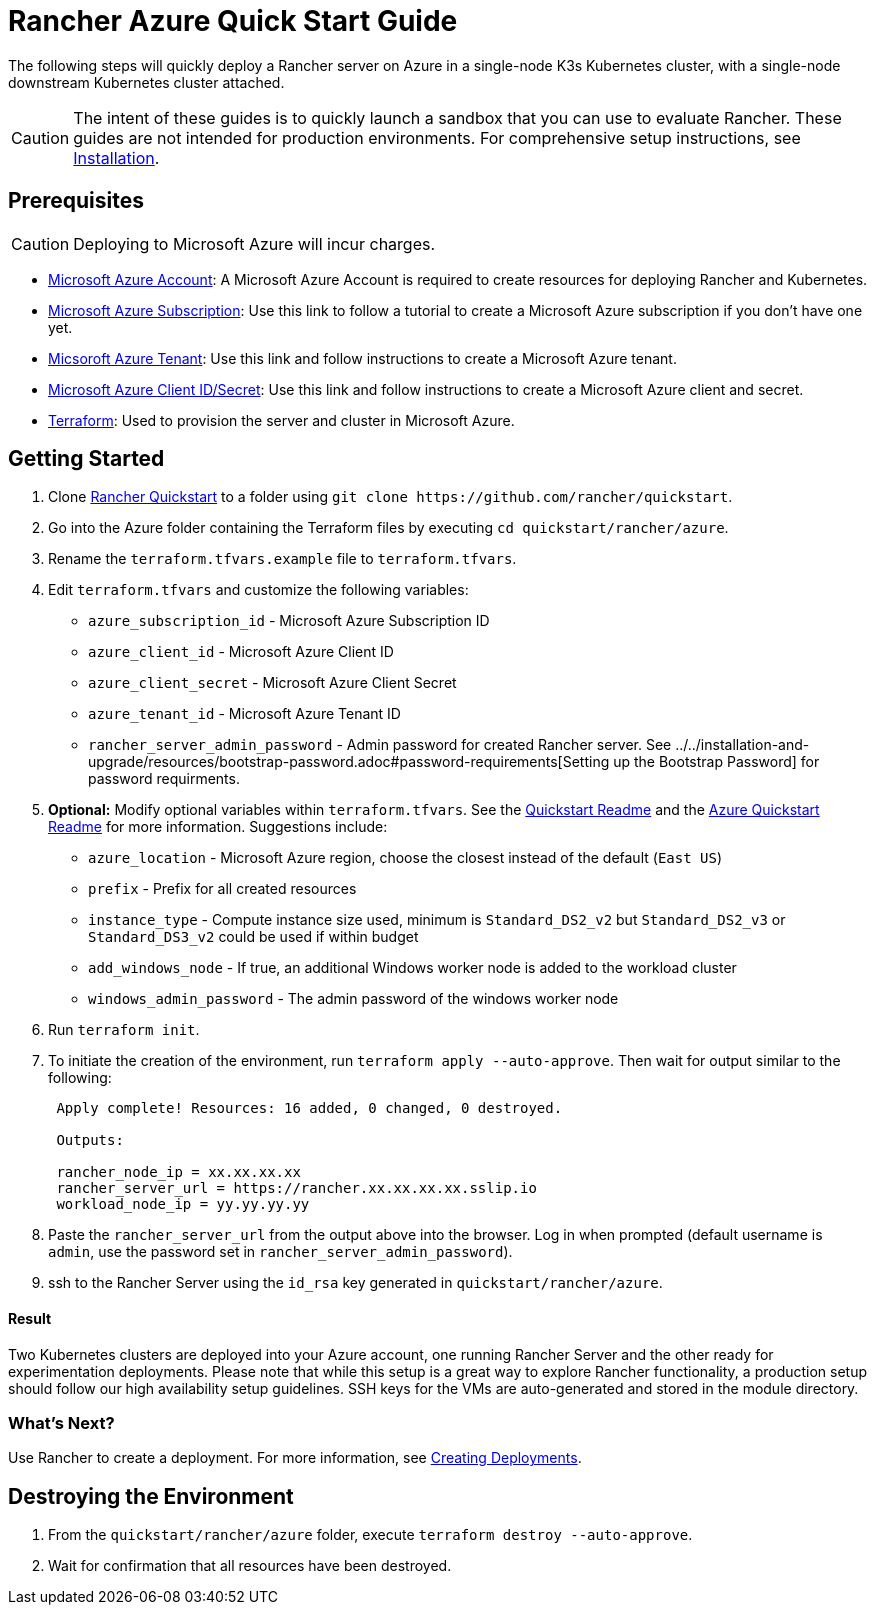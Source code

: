 = Rancher Azure Quick Start Guide
:description: Read this step by step Rancher Azure guide to quickly deploy a Rancher server with a single-node downstream Kubernetes cluster attached.

The following steps will quickly deploy a Rancher server on Azure in a single-node K3s Kubernetes cluster, with a single-node downstream Kubernetes cluster attached.

[CAUTION]
====

The intent of these guides is to quickly launch a sandbox that you can use to evaluate Rancher. These guides are not intended for production environments. For comprehensive setup instructions, see xref:../../installation-and-upgrade/installation-and-upgrade.adoc[Installation].
====


== Prerequisites

[CAUTION]
====

Deploying to Microsoft Azure will incur charges.
====


* https://azure.microsoft.com/en-us/free/[Microsoft Azure Account]: A Microsoft Azure Account is required to create resources for deploying Rancher and Kubernetes.
* https://docs.microsoft.com/en-us/azure/cost-management-billing/manage/create-subscription#create-a-subscription-in-the-azure-portal[Microsoft Azure Subscription]: Use this link to follow a tutorial to create a Microsoft Azure subscription if you don't have one yet.
* https://docs.microsoft.com/en-us/azure/active-directory/develop/quickstart-create-new-tenant[Micsoroft Azure Tenant]: Use this link and follow instructions to create a Microsoft Azure tenant.
* https://docs.microsoft.com/en-us/azure/active-directory/develop/howto-create-service-principal-portal[Microsoft Azure Client ID/Secret]: Use this link and follow instructions to create a Microsoft Azure client and secret.
* https://www.terraform.io/downloads.html[Terraform]: Used to provision the server and cluster in Microsoft Azure.

== Getting Started

. Clone https://github.com/rancher/quickstart[Rancher Quickstart] to a folder using `+git clone https://github.com/rancher/quickstart+`.
. Go into the Azure folder containing the Terraform files by executing `cd quickstart/rancher/azure`.
. Rename the `terraform.tfvars.example` file to `terraform.tfvars`.
. Edit `terraform.tfvars` and customize the following variables:
 ** `azure_subscription_id` - Microsoft Azure Subscription ID
 ** `azure_client_id` - Microsoft Azure Client ID
 ** `azure_client_secret` - Microsoft Azure Client Secret
 ** `azure_tenant_id` - Microsoft Azure Tenant ID
 ** `rancher_server_admin_password` - Admin password for created Rancher server. See ../../installation-and-upgrade/resources/bootstrap-password.adoc#password-requirements[Setting up the Bootstrap Password] for password requirments.
. *Optional:* Modify optional variables within `terraform.tfvars`.
See the https://github.com/rancher/quickstart[Quickstart Readme] and the https://github.com/rancher/quickstart/tree/master/rancher/azure[Azure Quickstart Readme] for more information. Suggestions include:
 ** `azure_location` - Microsoft Azure region, choose the closest instead of the default (`East US`)
 ** `prefix` - Prefix for all created resources
 ** `instance_type` - Compute instance size used, minimum is `Standard_DS2_v2` but `Standard_DS2_v3` or `Standard_DS3_v2` could be used if within budget
 ** `add_windows_node` - If true, an additional Windows worker node is added to the workload cluster
 ** `windows_admin_password` - The admin password of the windows worker node
. Run `terraform init`.
. To initiate the creation of the environment, run `terraform apply --auto-approve`. Then wait for output similar to the following:
+
----
 Apply complete! Resources: 16 added, 0 changed, 0 destroyed.

 Outputs:

 rancher_node_ip = xx.xx.xx.xx
 rancher_server_url = https://rancher.xx.xx.xx.xx.sslip.io
 workload_node_ip = yy.yy.yy.yy
----

. Paste the `rancher_server_url` from the output above into the browser. Log in when prompted (default username is `admin`, use the password set in `rancher_server_admin_password`).
. ssh to the Rancher Server using the `id_rsa` key generated in `quickstart/rancher/azure`.

[discrete]
==== Result

Two Kubernetes clusters are deployed into your Azure account, one running Rancher Server and the other ready for experimentation deployments. Please note that while this setup is a great way to explore Rancher functionality, a production setup should follow our high availability setup guidelines. SSH keys for the VMs are auto-generated and stored in the module directory.

=== What's Next?

Use Rancher to create a deployment. For more information, see xref:../deploy-workloads/deploy-workloads.adoc[Creating Deployments].

== Destroying the Environment

. From the `quickstart/rancher/azure` folder, execute `terraform destroy --auto-approve`.
. Wait for confirmation that all resources have been destroyed.
